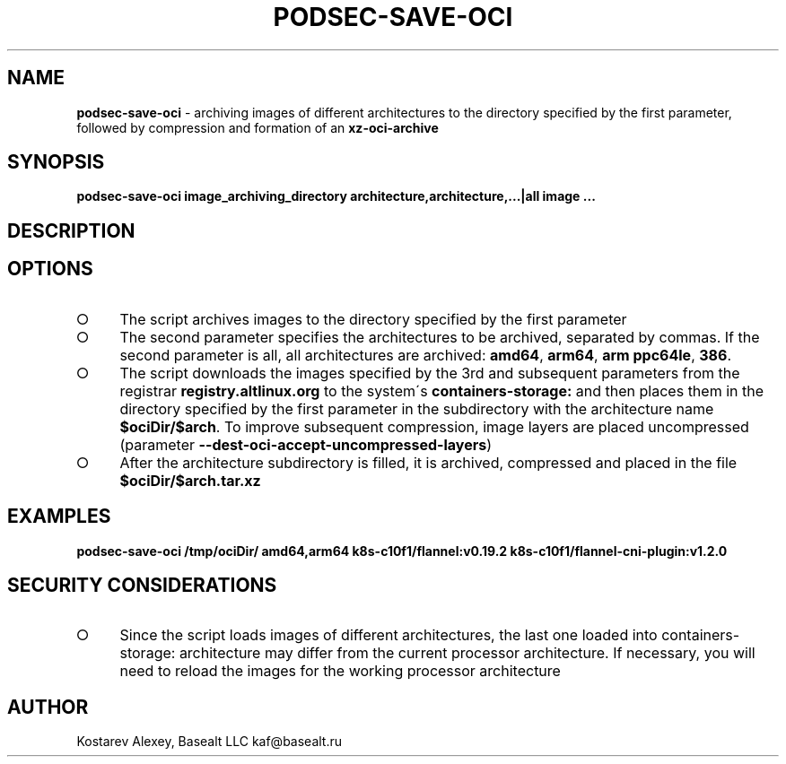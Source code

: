 .\" generated with Ronn-NG/v0.9.1
.\" http://github.com/apjanke/ronn-ng/tree/0.9.1
.TH "PODSEC\-SAVE\-OCI" "1" "October 2024" ""
.SH "NAME"
\fBpodsec\-save\-oci\fR \- archiving images of different architectures to the directory specified by the first parameter, followed by compression and formation of an \fBxz\-oci\-archive\fR
.SH "SYNOPSIS"
\fBpodsec\-save\-oci image_archiving_directory architecture,architecture,\|\.\|\.\|\.|all image \|\.\|\.\|\.\fR
.SH "DESCRIPTION"
.SH "OPTIONS"
.IP "\[ci]" 4
The script archives images to the directory specified by the first parameter
.IP "\[ci]" 4
The second parameter specifies the architectures to be archived, separated by commas\. If the second parameter is all, all architectures are archived: \fBamd64\fR, \fBarm64\fR, \fBarm ppc64le\fR, \fB386\fR\.
.IP "\[ci]" 4
The script downloads the images specified by the 3rd and subsequent parameters from the registrar \fBregistry\.altlinux\.org\fR to the system\'s \fBcontainers\-storage:\fR and then places them in the directory specified by the first parameter in the subdirectory with the architecture name \fB$ociDir/$arch\fR\. To improve subsequent compression, image layers are placed uncompressed (parameter \fB\-\-dest\-oci\-accept\-uncompressed\-layers\fR)
.IP "\[ci]" 4
After the architecture subdirectory is filled, it is archived, compressed and placed in the file \fB$ociDir/$arch\.tar\.xz\fR
.IP "" 0
.SH "EXAMPLES"
\fBpodsec\-save\-oci /tmp/ociDir/ amd64,arm64 k8s\-c10f1/flannel:v0\.19\.2 k8s\-c10f1/flannel\-cni\-plugin:v1\.2\.0\fR
.SH "SECURITY CONSIDERATIONS"
.IP "\[ci]" 4
Since the script loads images of different architectures, the last one loaded into containers\-storage: architecture may differ from the current processor architecture\. If necessary, you will need to reload the images for the working processor architecture
.IP "" 0
.SH "AUTHOR"
Kostarev Alexey, Basealt LLC kaf@basealt\.ru
